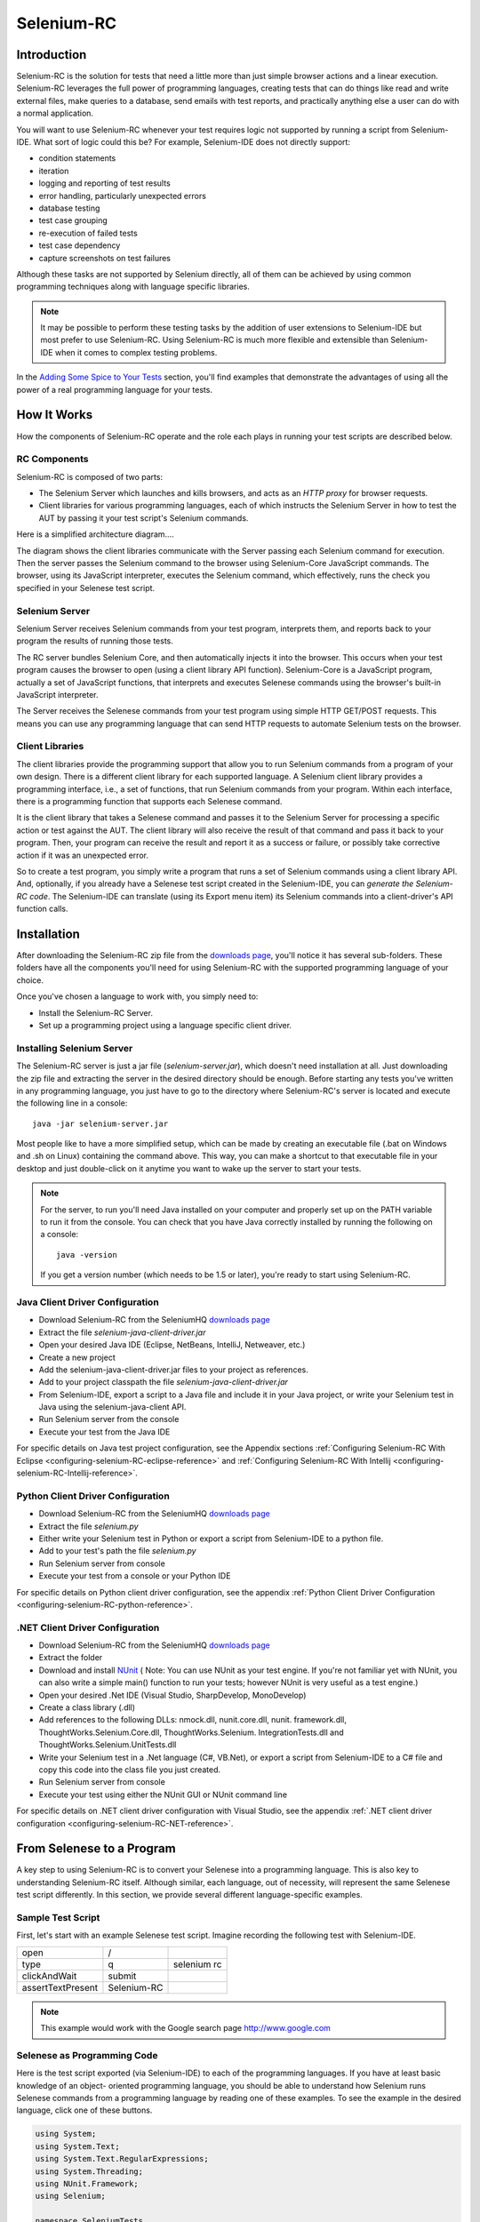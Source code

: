 .. _chapter05-reference:

|logo| Selenium-RC
==================

.. |logo| image:: images/selenium-rc-logo.png
   :alt:

Introduction
------------
Selenium-RC is the solution for tests that need a little more than just simple
browser actions and a linear execution. Selenium-RC leverages the 
full power of programming languages, creating tests that can do things like read
and write external files, make queries to a database, send emails with test 
reports, and practically anything else a user can do with a normal application.

You will want to use Selenium-RC whenever your test requires logic
not supported by running a script from Selenium-IDE. What sort of logic could 
this be? For example, Selenium-IDE does not directly support:

* condition statements 
* iteration 
* logging and reporting of test results
* error handling, particularly unexpected errors
* database testing
* test case grouping
* re-execution of failed tests
* test case dependency
* capture screenshots on test failures

Although these tasks are not supported by Selenium directly, all of them can be achieved
by using common programming techniques along with language specific libraries.

.. note:: It may be possible to perform these testing tasks by the addition of user 
   extensions to Selenium-IDE but most prefer to use Selenium-RC.  Using Selenium-RC
   is much more flexible and extensible than Selenium-IDE when it comes to complex testing
   problems.

In the `Adding Some Spice to Your Tests`_ section, you'll find examples that 
demonstrate the advantages of using all the power of a real programming language
for your tests.

How It Works
------------
How the components of Selenium-RC operate and the role each plays in running 
your test scripts are described below.

RC Components
~~~~~~~~~~~~~

Selenium-RC is composed of two parts:

* The Selenium Server which launches and kills browsers, and acts as an *HTTP
  proxy* for browser requests. 
* Client libraries for various programming languages, each of which instructs the 
  Selenium Server in how to test the AUT by passing it your test script's Selenium commands. 

Here is a simplified architecture diagram.... 

.. image:: images/chapt5_img01_Architecture_Diagram_Simple.png
   :align: center

The diagram shows the client libraries communicate with the
Server passing each Selenium command for execution. Then the server passes the 
Selenium command to the browser using Selenium-Core JavaScript commands.  The 
browser, using its JavaScript interpreter, executes the Selenium command, which
effectively, runs the check you specified in your Selenese test script.

Selenium Server
~~~~~~~~~~~~~~~
Selenium Server receives Selenium commands from your test program,
interprets them, and reports back to your program the results of
running those tests.

The RC server bundles Selenium Core, and then automatically injects
it into the browser.  This occurs when your test program causes the
browser to open (using a client library API function).
Selenium-Core is a JavaScript program, actually a set of JavaScript
functions, that interprets and executes Selenese commands using the
browser's built-in JavaScript interpreter.

The Server receives the Selenese commands from your test program
using simple HTTP GET/POST requests. This means you can use any
programming language that can send HTTP requests to automate
Selenium tests on the browser.

Client Libraries
~~~~~~~~~~~~~~~~
The client libraries provide the programming support that allow you to
run Selenium commands from a program of your own design.  There is a 
different client library for each supported language.  A Selenium client 
library provides a programming interface, i.e., a set of functions,
that run Selenium commands from your program. Within each interface,
there is a programming function that supports each Selenese command.

It is the client library that takes a Selenese command and passes it to the Selenium Server
for processing a specific action or test against the AUT.  The client library
will also receive the result of that command and pass it back to your program.
Then, your program can receive the result and report it as a success or failure, 
or possibly take corrective action if it was an unexpected error. 

So to create a test program, you simply write a program that runs 
a set of Selenium commands using a client library API.  And, optionally, if 
you already have a Selenese test script created in the Selenium-IDE, you can 
*generate the Selenium-RC code*. The Selenium-IDE can translate (using its 
Export menu item) its Selenium commands into a client-driver's API function 
calls.

.. Paul: I added the above text after this comment below was made.  
   The table suggested below may still be helpful.  We can evaluate that later.

.. TODO: Mary Ann pointed out this and I think is very important:
   Info about the individual language APIs for RC being "wrappers" for the
   Selenese commands covered in the chapter.  We need to make clear that
   everyone needs to understand Selenese, but that in order to write a
   Perl/Selenium test (for example), one must also familiarize oneself
   with the Perl/Selenium API.  I recommend that we have a completed
   version of the sketched table below, only with parameter lists added
   for all command cells (including the first row):

.. Selenese    type    click    verifyTextPresent    assertAlert
   Java
   Perl
   C#
   Python
   PHP
   etc.

Installation
-------------
After downloading the Selenium-RC zip file from the `downloads page`_, you'll
notice it has several sub-folders. These folders have all the components you'll 
need for using Selenium-RC with the supported programming language of your choice.

Once you've chosen a language to work with, you simply need to:

* Install the Selenium-RC Server.
* Set up a programming project using a language specific client driver.

Installing Selenium Server
~~~~~~~~~~~~~~~~~~~~~~~~~~
The Selenium-RC server is just a jar file (*selenium-server.jar*), which doesn't
need installation at all. Just downloading the zip file and extracting the 
server in the desired directory should be enough. Before starting any tests
you've written in any programming language, you just have to go to the directory
where Selenium-RC's server is located and execute the following line in a 
console::

    java -jar selenium-server.jar

Most people like to have a more simplified setup, which can be made by creating
an executable file (.bat on Windows and .sh on Linux) containing the command
above. This way, you can make a shortcut to that executable file in your
desktop and just double-click on it anytime you want to wake up the server to 
start your tests.

.. note:: For the server, to run you'll need Java installed on your computer 
   and properly set up on the PATH variable to run it from the console.
   You can check that you have Java correctly installed by running the following
   on a console::

       java -version

   If you get a version number (which needs to be 1.5 or later), you're ready to start using Selenium-RC.

.. _`downloads page`: http://seleniumhq.org/download/
.. _`NUnit`: http://www.nunit.org/index.php?p=download

Java Client Driver Configuration
~~~~~~~~~~~~~~~~~~~~~~~~~~~~~~~~
* Download Selenium-RC from the SeleniumHQ `downloads page`_ 
* Extract the file *selenium-java-client-driver.jar*
* Open your desired Java IDE (Eclipse, NetBeans, IntelliJ, Netweaver, etc.)
* Create a new project
* Add the selenium-java-client-driver.jar files to your project as references.
* Add to your project classpath the file *selenium-java-client-driver.jar*
* From Selenium-IDE, export a script to a Java file and include it in your Java
  project, or write your Selenium test in Java using the selenium-java-client API.
* Run Selenium server from the console
* Execute your test from the Java IDE

For specific details on Java test project configuration, see the Appendix sections
:ref:`Configuring Selenium-RC With Eclipse <configuring-selenium-RC-eclipse-reference>` 
and 
:ref:`Configuring Selenium-RC With Intellij <configuring-selenium-RC-Intellij-reference>`.

Python Client Driver Configuration 
~~~~~~~~~~~~~~~~~~~~~~~~~~~~~~~~~~
* Download Selenium-RC from the SeleniumHQ `downloads page`_ 
* Extract the file *selenium.py*
* Either write your Selenium test in Python or export
  a script from Selenium-IDE to a python file.
* Add to your test's path the file *selenium.py*
* Run Selenium server from console
* Execute your test from a console or your Python IDE 

For specific details on Python client driver configuration, see the appendix 
:ref:`Python Client Driver Configuration <configuring-selenium-RC-python-reference>`.

.NET Client Driver Configuration
~~~~~~~~~~~~~~~~~~~~~~~~~~~~~~~~
* Download Selenium-RC from the SeleniumHQ `downloads page`_
* Extract the folder
* Download and install `NUnit`_ (
  Note:  You can use NUnit as your test engine.  If you're not familiar yet with 
  NUnit, you can also write a simple main() function to run your tests; 
  however NUnit is very useful as a test engine.)
* Open your desired .Net IDE (Visual Studio, SharpDevelop, MonoDevelop)
* Create a class library (.dll)
* Add references to the following DLLs: nmock.dll, nunit.core.dll, nunit.
  framework.dll, ThoughtWorks.Selenium.Core.dll, ThoughtWorks.Selenium.
  IntegrationTests.dll and ThoughtWorks.Selenium.UnitTests.dll
* Write your Selenium test in a .Net language (C#, VB.Net), or export
  a script from Selenium-IDE to a C# file and copy this code into the class file 
  you just created.
* Run Selenium server from console
* Execute your test using either the NUnit GUI or NUnit command line

For specific details on .NET client driver configuration with Visual Studio, see the appendix 
:ref:`.NET client driver configuration <configuring-selenium-RC-NET-reference>`. 

From Selenese to a Program
--------------------------
A key step to using Selenium-RC is to convert your Selenese into a programming 
language.  This is also key to understanding Selenium-RC itself.  Although 
similar, each language, out of necessity, will represent the same Selenese 
test script differently.  In this section, we provide several different 
language-specific examples.

Sample Test Script
~~~~~~~~~~~~~~~~~~
First, let's start with an example Selenese test script.  Imagine recording
the following test with Selenium-IDE.

.. _Google search example:

=================  ============  ===========
open               /
type               q             selenium rc
clickAndWait       submit
assertTextPresent  Selenium-RC
=================  ============  ===========

.. note:: This example would work with the Google search page http://www.google.com

Selenese as Programming Code
~~~~~~~~~~~~~~~~~~~~~~~~~~~~
Here is the test script exported (via Selenium-IDE) to each of the 
programming languages.  If you have at least basic knowledge of an object-
oriented programming language, you should be able to understand how Selenium 
runs Selenese commands from a programming language by reading one of these 
examples.  To see the example in the desired language,  click one of these buttons.

.. container:: toggled

   .. code-block:: c#

        using System;
        using System.Text;
        using System.Text.RegularExpressions;
        using System.Threading;
        using NUnit.Framework;
        using Selenium;

        namespace SeleniumTests
        {
        	[TestFixture]
        	public class NewTest
        	{
        		private ISelenium selenium;
        		private StringBuilder verificationErrors;
        		
        		[SetUp]
        		public void SetupTest()
        		{
        			selenium = new DefaultSelenium("localhost", 4444, "*firefox", "http://www.google.com/");
        			selenium.Start();
        			verificationErrors = new StringBuilder();
        		}
        		
        		[TearDown]
        		public void TeardownTest()
        		{
        			try
        			{
        				selenium.Stop();
        			}
        			catch (Exception)
        			{
        				// Ignore errors if unable to close the browser
        			}
        			Assert.AreEqual("", verificationErrors.ToString());
        		}
        		
        		[Test]
        		public void TheNewTest()
        		{
        			selenium.Open("/");
        			selenium.Type("q", "selenium rc");
        			selenium.Click("submit");
        			selenium.WaitForPageToLoad("30000");
        			Assert.IsTrue(selenium.IsTextPresent("Selenium-RC"));
        		}
        	}
        }

.. container:: toggled

   .. code-block:: java

      package com.example.tests;

      import com.thoughtworks.selenium.*;
      import java.util.regex.Pattern;

      public class NewTest extends SeleneseTestCase {
      	public void setUp() throws Exception {
      		setUp("http://www.google.com/", "*firefox");
      	}
            public void testNew() throws Exception {
      	      selenium.open("/");
      	      selenium.type("q", "selenium rc");
      	      selenium.click("submit");
      	      selenium.waitForPageToLoad("30000");
      	      assertTrue(selenium.isTextPresent("Selenium-RC"));
      	}
      }

.. container:: toggled

   .. code-block:: perl

      use strict;
      use warnings;
      use Time::HiRes qw(sleep);
      use Test::WWW::Selenium;
      use Test::More "no_plan";
      use Test::Exception;

      my $sel = Test::WWW::Selenium->new( host => "localhost", 
                                          port => 4444, 
                                          browser => "*firefox", 
                                          browser_url => "http://www.google.com/" );

      $sel->open_ok("/");
      $sel->type_ok("q", "selenium rc");
      $sel->click_ok("submit");
      $sel->wait_for_page_to_load_ok("30000");
      $sel->is_text_present_ok("Selenium-RC");

.. container:: toggled

   .. code-block:: php

      <?php

      require_once 'PHPUnit/Extensions/SeleniumTestCase.php';

      class Example extends PHPUnit_Extensions_SeleniumTestCase
      {
        function setUp()
        {
          $this->setBrowser("*firefox");
          $this->setBrowserUrl("http://www.google.com/");
        }

        function testMyTestCase()
        {
          $this->open("/");
          $this->type("q", "selenium rc");
          $this->click("submit");
          $this->waitForPageToLoad("30000");
          $this->assertTrue($this->isTextPresent("Selenium-RC"));
        }
      }
      ?>

.. container:: toggled

   .. code-block:: python

      from selenium import selenium
      import unittest, time, re

      class NewTest(unittest.TestCase):
          def setUp(self):
              self.verificationErrors = []
              self.selenium = selenium("localhost", 4444, "*firefox",
                      "http://www.google.com/")
              self.selenium.start()
         
          def test_new(self):
              sel = self.selenium
              sel.open("/")
              sel.type("q", "selenium rc")
              sel.click("submit")
              sel.wait_for_page_to_load("30000")
              self.failUnless(sel.is_text_present("Selenium-RC"))
         
          def tearDown(self):
              self.selenium.stop()
              self.assertEqual([], self.verificationErrors)

.. container:: toggled

   .. code-block:: ruby

      require "selenium"
      require "test/unit"

      class NewTest < Test::Unit::TestCase
        def setup
          @verification_errors = []
          if $selenium
            @selenium = $selenium
          else
            @selenium = Selenium::SeleniumDriver.new("localhost", 4444, "*firefox", "http://www.google.com/", 10000);
            @selenium.start
          end
          @selenium.set_context("test_new")
        end

        def teardown
          @selenium.stop unless $selenium
          assert_equal [], @verification_errors
        end

        def test_new
          @selenium.open "/"
          @selenium.type "q", "selenium rc"
          @selenium.click "submit"
          @selenium.wait_for_page_to_load "30000"
          assert @selenium.is_text_present("Selenium-RC")
        end
      end

Now, in the next section, we'll explain how to build a test program using the generated code.

Programming Your Test
---------------------
Now we'll show specific examples in each of the supported programming languages. Basically there's two tasks.  One, generate your script into a programming language from Selenium-IDE, optionally modifying the result.  And two, write a very simple main program that executes the generated code.  Optionally, you can adopt a test engine platform like JUnit or TestNG for Java, or NUnit for .NET.

Here, we show language-specific examples.  The language-specific APIs tend to differ from one to another, so you'll find a separate explanation for each.  

* `C#`_
* Java_
* Perl_
* PHP_ 
* Python_
* Ruby_ 

C#
~~

The .NET Client Driver works with Microsoft.NET.
It can be used together with any .NET testing framework 
like NUnit or the Visual Studio 2005 Team System.

Selenium-IDE automatically assumes you will use NUnit as your testing framework.  You can see this in the generated code 
below.  It includes the *using* statement for the NUnit framework along with corresponding NUnit attributes identifyiing the role for each generated member function of the test class.  

Note that you will probably have to rename the test class from "NewTest" to something of your own choosing.  Also, you will need to change the browser-open parameters in the statement::

	selenium = new DefaultSelenium("localhost", 4444, "*iehta", "http://www.google.com/");

The generated code will look similar to this.

.. code-block:: c#

	using System;
	using System.Text;
	using System.Text.RegularExpressions;
	using System.Threading;
	using NUnit.Framework;
	using Selenium;
	
	namespace SeleniumTests

	{
	    [TestFixture]

	    public class NewTest

	    {
		private ISelenium selenium;

		private StringBuilder verificationErrors;

		[SetUp]

		public void SetupTest()

		{
		    selenium = new DefaultSelenium("localhost", 4444, "*iehta",
		    "http://www.google.com/");

		    selenium.Start();

		    verificationErrors = new StringBuilder();
		}

		[TearDown]

		public void TeardownTest()
		{
		    try
		    {
			selenium.Stop();
		    }

		    catch (Exception)
		    {
			// Ignore errors if unable to close the browser
		    }

		    Assert.AreEqual("", verificationErrors.ToString());
		}
		[Test]

		public void TheNewTest()
		{
		    // Open Google search engine.		
		    selenium.Open("http://www.google.com/"); 
		    
		    // Assert Title of page.
		    Assert.AreEqual("Google", selenium.GetTitle());
		    
		    // Provide search term as "Selenium OpenQA"
		    selenium.Type("q", "Selenium OpenQA");
		    
		    // Read the keyed search term and assert it.
		    Assert.AreEqual("Selenium OpenQA", selenium.GetValue("q"));
		    
		    // Click on Search button.
		    selenium.Click("btnG");
		    
		    // Wait for page to load.
		    selenium.WaitForPageToLoad("5000");
		    
		    // Assert that "www.openqa.org" is available in search results.
		    Assert.IsTrue(selenium.IsTextPresent("www.openqa.org"));
		    
		    // Assert that page title is - "Selenium OpenQA - Google Search"
		    Assert.AreEqual("Selenium OpenQA - Google Search", 
		    		     selenium.GetTitle());
		}
	    }
	}

The main program is very simple.  You can allow NUnit to manage the execution of your tests.  Or alternatively, you can write a simple main() program that instantiates the test object and runs each of the three methods, SetupTest(), TheNewTest(), and TeardownTest() in turn.

	
Java
~~~~
For Java, most people use Junit as the test engine.  With it, you'll save
many lines of code by allowing Junit to manage the execution of your tests.
Some development environments like Eclipse have direct support for JUnit via plug-ins which make it even easier.
Teaching JUnit is beyond the scope of this document however materials may be found online and there are publications 
available.  If you are already a "java-shop" chances are your developers will already have experience with JUnit.

You will probably want to rename the test class from "NewTest" to something of your own choosing.  Also, you will need to change the browser-open parameters in the statement::

	selenium = new DefaultSelenium("localhost", 4444, "*iehta", "http://www.google.com/");

The Selenium-IDE generated code will look something like this.  This example has coments added manually for additional clarity.

.. _wrapper: http://release.seleniumhq.org/selenium-remote-control/1.0-beta-2/doc/java/com/thoughtworks/selenium/SeleneseTestCase.html

.. code-block:: java

   package com.example.tests;
   // We specify the package of our tess

   import com.thoughtworks.selenium.*;
   // This is the driver's import. You'll use this for instantiating a
   // browser and making it do what you need.

   import java.util.regex.Pattern;
   // Selenium-IDE add the Pattern module because it's sometimes used for 
   // regex validations. You can remove the module if it's not used in your 
   // script.

   public class NewTest extends SeleneseTestCase {
   // We create our Selenium test case

         public void setUp() throws Exception {
   		setUp("http://www.google.com/", "*firefox");
                // We instantiate and start the browser
         }

         public void testNew() throws Exception {
              selenium.open("/");
              selenium.type("q", "selenium rc");
              selenium.click("submit");
              selenium.waitForPageToLoad("30000");
              assertTrue(selenium.isTextPresent("Selenium-RC"));
              // These are the real test steps
        }
   }

Perl
~~~~

*Note: This section is not yet developed.*

PHP
~~~

*Note: This section is not yet developed.*

Python
~~~~~~
We use pyunit testing framework (the unittest module) for our tests. You should
understand how this works to better understand how to write your tests.
To completely understand pyunit, you should read its `official documentation
<http://docs.python.org/library/unittest.html>`_.

The basic test structure is:

.. code-block:: python

   from selenium import selenium
   # This is the driver's import.  You'll use this class for instantiating a
   # browser and making it do what you need.

   import unittest, time, re
   # This are the basic imports added by Selenium-IDE by default.
   # You can remove the modules if they are not used in your script.

   class NewTest(unittest.TestCase):
   # We create our unittest test case

       def setUp(self):
           self.verificationErrors = []
           # This is an empty array where we will store any verification errors
           # we find in our tests

           self.selenium = selenium("localhost", 4444, "*firefox",
                   "http://www.google.com/")
           self.selenium.start()
           # We instantiate and start the browser

       def test_new(self):
           # This is the test code.  Here you should put the actions you need
           # the browser to do during your test.
            
           sel = self.selenium
           # We assign the browser to the variable "sel" (just to save us from 
           # typing "self.selenium" each time we want to call the browser).
            
           sel.open("/")
           sel.type("q", "selenium rc")
           sel.click("submit")
           sel.wait_for_page_to_load("30000")
           self.failUnless(sel.is_text_present("Selenium-RC"))
           # These are the real test steps

       def tearDown(self):
           self.selenium.stop()
           # we close the browser (I'd recommend you to comment this line while
           # you are creating and debugging your tests)

           self.assertEqual([], self.verificationErrors)
           # And make the test fail if we found that any verification errors
           # were found

Ruby
~~~~

*Note: This section is not yet developed.*

Learning the API
----------------
We mentioned earlier that each selenium-client-library provides a language-specific programming interface which supports executing Selenese commands from your test program.  The Selenium-RC API uses naming conventions that, assuming you're familiar with your chosen programming language, and you now understand Selenese, most of the interface for your selected language will be self-explanatory. Here, however, we explain the most important, and possibly less obvious, aspects of the API.

Starting the Browser 
~~~~~~~~~~~~~~~~~~~~~

.. container:: toggled

   .. code-block:: c#

      selenium = new DefaultSelenium("localhost", 4444, "*firefox", "http://www.google.com/");
      selenium.Start();

.. container:: toggled

   .. code-block:: java

      setUp("http://www.google.com/", "*firefox");

.. container:: toggled

   .. code-block:: perl

      my $sel = Test::WWW::Selenium->new( host => "localhost", 
                                          port => 4444, 
                                          browser => "*firefox", 
                                          browser_url => "http://www.google.com/" );

.. container:: toggled

   .. code-block:: php

      $this->setBrowser("*firefox");
      $this->setBrowserUrl("http://www.google.com/");

.. container:: toggled

   .. code-block:: python

      self.selenium = selenium("localhost", 4444, "*firefox",
                               "http://www.google.com/")
      self.selenium.start()

.. container:: toggled

   .. code-block:: ruby

      if $selenium
        @selenium = $selenium
      else
        @selenium = Selenium::SeleniumDriver.new("localhost", 4444, "*firefox", "http://www.google.com/", 10000);
        @selenium.start

Each of these sentences is in charge of instantiating a browser (which is just
an object for your code) and assigning the "browser" instance to a variable 
(which will later be used to call methods from the browser, like *open* or 
*type*)

The initial parameters that you should give when you create the browser instance
are: 

host
    This is the ip location where the server is located. Most of the time, this is
    the same machine as the one where the client is running, so you'll see
    that it's an optional parameter on some clients.
port
    As the host, it determines on which socket the server is listening waiting
    for the client to communicate with it. Again, it can be optional in some
    client drivers.
browser
    The browser in which you want to run the tests. This is a required 
    parameter (I hope you understand why :))
url
    The base url of the application under test. This is also required on all the
    client libs and Selenium-RC needs it before starting the browser due to the
    way the same server is implemented.

Finally, some languages require the browser to be started explicitly by calling
its *start* method.

Running Commands 
~~~~~~~~~~~~~~~~
Once you have the browser initialized and assigned to a variable (generally
named selenium) you can make it run commands by calling the respective 
methods from the selenium browser. For example, when you call the *type* method
of the selenium object::

    selenium.type("field-id","string to type")

In the backend (by the magic of Selenium-RC), the browser will actually **type** 
using the locator and the string you specified during the method call. So, 
summarizing, what for your code is just a regular object (with methods and 
properties), in backend, it's making the real browser do things.

Retrieving and Reporting Results
--------------------------------
Each programming language has its own testing framework which is used to
run the tests. Every one of them has its own way of reporting the results
and you'll find third-party libraries specially created for reporting
test results in different formats such as HTML or PDF.

**Generating Test Reports for Java client driver:**
    

-	If Selenium Test cases are developed using JUnit then JUnit Report 
	can be availed 	to generate test report. Look at `JUnit Report`_ 
	for more on this.

.. _`JUnit Report`: http://ant.apache.org/manual/OptionalTasks/junitreport.html

-	If Selenium Test cases are developed using TestNG then no external task 
	is required to generate test report. TestNG framework generates one 
	HTML report which list details of tests. Look at `TestNG Report`_ for 
	more on this.

.. _`TestNG Report`: http://testng.org/doc/documentation-main.html#test-results

-	One can generate more *decent* reports using TestNG-xslt. 
	TestNG-xslt Report looks as:

	.. image:: images/chapt5_TestNGxsltReport.png

	Look at `TestNG-xslt`_ for more.

.. _`TestNG-xslt`: http://code.google.com/p/testng-xslt/

-	Logging Selenium can be used to generate reports with Java client driver
	of selenium. Logging Selenium extends Java client driver to add logging 
	ability. Look at `Logging Selenium`_ for more on this.
	
.. _`Logging Selenium`: http://loggingselenium.sourceforge.net/index.html

**Generating Test Reports for Python Client driver:**

-	When using Python Client Driver then HTMLTestRunner can be used to
	generate Test Report. Look at `HTMLTestRunner`_ for more on this.
	
.. _`HTMLTestRunner`: http://tungwaiyip.info/software/HTMLTestRunner.html

**Generating Test Reports for Ruby Client driver:**

-	If RSpec framework is used for writing Selenium Test Cases in Ruby
	then its HTML report can be used to generate test report.
	Look at `RSpec Report`_ for more on this.
	
.. _`RSpec Report`: http://rspec.info/documentation/tools/rake.html

Adding Some Spice to Your Tests
-------------------------------
Now you'll understand why you needed Selenium-RC and you just couldn't stay
only with the IDE. We will try to give you some guidance on things that can
only be done using a programming language. The different examples are written
in only one of the languages, the idea is that you understand the concept, be
able to translate it to the language of your choice and upgrade it for your
needs.

Iteration
~~~~~~~~~
Iteration is one of the most common things people needs to do in their tests.
Generally, to repeat a simple search, or saving you from duplicating the same
code several times.

If we take the `Google search example`_ we've been looking at, it's not so crazy to 
think that we want to check that all the Selenium tools appear on the search
we make. This kind of test could be made doing the following using Selenese:

=================  =============  =============
open               /
type               q              selenium rc
clickAndWait       submit
assertTextPresent  Selenium-RC
type               q              selenium ide
clickAndWait       submit 
assertTextPresent  Selenium-IDE 
type               q              selenium grid
clickAndWait       submit 
assertTextPresent  Selenium-Grid 
=================  =============  =============

As you can see, the code has been triplicated to run the same steps 3 times.
This doesn't look to efficient.

By using a programming language, we can just iterate over a list and do the 
search in the following way. 

**In C#:**   
   
.. code-block:: c#

   // Collection of String values.	
   String[] arr = {"IDE", "RC", "GRID"};	
		
   // Execute For loop for each String in 'arr' array.
   foreach (String s in arr) {
   	sel.open("/");
  	sel.type("q", "selenium " +s);
   	sel.click("submit");
        sel.waitForPageToLoad("30000");
        assertTrue("Expected text: " +s+ " is missing on page."
        , sel.isTextPresent("Selenium-" + s));
   
   }

Condition Statements
~~~~~~~~~~~~~~~~~~~~
Most common errors encountered while running Selenium tests are the errors 
which pop up when corresponding element locator is not available on page.
For example, when running the following line:

.. code-block:: java
   
   selenium.type("q", "selenium " +s);
   
If element 'q' happens to be unavailable on page then following exception is
thrown:

.. code-block:: java

   com.thoughtworks.selenium.SeleniumException: ERROR: Element q not found

A better approach would be to first validate if the element is really present
and then take different alternatives in case it is not:

**In Java:**

.. code-block:: java
   
   // If element is available on page then perform type operation.
   if(selenium.isElementPresent("q")) {
       selenium.type("q", "Selenium-RC");			
   } else {
       Reporter.log("Element: " +q+ " is not available on page.")
   }
   
Herein *Reporter* is API in TestNG framework. One can log exceptions using 
the API of framework on which Sel Test Cases are built. Advantage of this 
approach is to be able to continue with test execution even if *less* 
important elements are not available on page.

By just using a simple *if* condition, we can do interesting things. Think of
the possibilities!

Data Driven Testing
~~~~~~~~~~~~~~~~~~~
So, the iteration_ idea seems cool. Let's improve this by allowing the users to
write an external text file from which the script should read the input data,
search and assert its existence.

**In Python:**

.. code-block:: python

   # Collection of String values
   source = open("input_file.txt", "r")
   values = source.readlines()
   source.close()
   # Execute For loop for each String in the values array
   for search in values:
       sel.open("/")
       sel.type("q", search)
       sel.click("submit")
       sel.waitForPageToLoad("30000")
       self.failUnless(sel.is_text_present(search))

This Python script opens a text file that we've written with one search
string on each line. Then it is saving that in an array of strings, and at last,
it's iterating over that strings array and doing the search and assert on each.

This is a very basic example of what you can do, but the idea is to show you
things that can easily be done with a scripting language while they're impossible
to do using Selenium-IDE.

Error Handling
~~~~~~~~~~~~~~

*Note: This section is not yet developed.*

.. TODO: Complete this... Not sure if the scenario that I put is the best example to use
.. Then, what if google.com is down at the moment of our tests? Even if that sounds
   completely impossible. We can create a recovery scenario for that test. We can
   make our tests to wait for a certain amount of time and try again:

.. The idea here is to use a try-catch statement to grab a really unexpected
   error.

Data Base Validations
~~~~~~~~~~~~~~~~~~~~~

You can also do database queries from your favorite programming 
language. Why not using them for some data validations/retrieval on the 
Application Under Test?

Consider example of Registration process where in registered email address
is to be retrieved from database. Specific cases of establishing DB connection 
and retrieving data from DB would be:

**In Java:**

.. code-block:: java

   // Load Microsoft SQL Server JDBC driver.   
   Class.forName("com.microsoft.sqlserver.jdbc.SQLServerDriver");
      
   // Prepare connection url.
   String url = "jdbc:sqlserver://192.168.1.180:1433;DatabaseName=TEST_DB";
   
   // Get connection to DB.
   public static Connection con = 
   DriverManager.getConnection(url, "username", "password");
   
   // Create statement object which would be used in writing DDL and DML 
   // SQL statement.
   public static Statement stmt = con.createStatement();
   
   // Send SQL SELECT statements to the database via the Statement.executeQuery
   // method which returns the requested information as rows of data in a 
   // ResultSet object.
   
   ResultSet result =  stmt.executeQuery
   ("select top 1 email_address from user_register_table");
   
   // Fetch value of "email_address" from "result" object.
   String emailaddress = result.getString("email_address");
   
   // Use the fetched value to login to application.
   selenium.type("userid", emailaddress);
   
This is very simple example of data retrieval from DB in Java.
A more complex test could be to validate that inactive users are not able
to login to application. This wouldn't take too much work from what you've 
already seen.
   
How the Server Works
--------------------
.. note:: This topic tries to explain the technical implementation behind 
   Selenium-RC. It's not fundamental for a Selenium user to know this, but 
   could be useful for understanding some of the problems you can find in the
   future.
   
To understand in detail how Selenium-RC Server works  and why it uses proxy injection
and heightened privilege modes you must first understand `the same origin policy`_.
   
The Same Origin Policy
~~~~~~~~~~~~~~~~~~~~~~
The main restriction that Selenium's architecture has faced is the 
Same Origin Policy. This security restriction is applied by every browser
in the market and its objective is to ensure that a site's content will never
be accessible by a script from other site.

If this were possible, a script placed on any website you open, would 
be able to read information on your bank account if you had the account page
opened on other tab. Which is also called XSS (Cross-site Scripting).

To work under that policy. Selenium-Core (and its JavaScript commands that
make all the magic happen) must be placed in the same origin as the Application
Under Test (same URL). This has been the way Selenium-Core was first
used and implemented (by deploying Selenium-Core and the set of tests inside
the application's server), but this was a requirement that not all the projects 
could meet and Selenium Developers had to find an alternative that would allow 
testers to use Selenium to test site where they didn't have the possibility to
deploy their code. 

.. note:: You can find additional information about this topic on wikipedia
   pages about `Same Origin Policy`_ and XSS_. 

.. _Same Origin Policy: http://en.wikipedia.org/wiki/Same_origin_policy
.. _XSS: http://en.wikipedia.org/wiki/Cross-site_scripting

Proxy Injection
~~~~~~~~~~~~~~~
The first method used to skip the `The Same Origin Policy`_ was Proxy Injection.
In this method, the Selenium Server acts as a client-configured [1]_ **HTTP 
proxy** [2]_, that stands in between the browser and the Application Under Test.
After this, it is able to masks the whole AUT under a fictional URL (embedding
Selenium-Core and the set of tests and delivering them as if they were coming
from the same origin). 

.. [1] The proxy is a third person in the middle that passes the ball 
   between the two parts. In this case will act as a "web server" that 
   delivers the AUT to the browser. Being a proxy, gives the capability
   of "lying" about the AUT real URL.  
   
.. [2] The client browser (Firefox, IE, etc) is launched with a 
   configuration profile that has set localhost:4444 as the HTTP proxy, this
   is why any HTTP request that the browser does will pass through Selenium
   server and the response will pass through it and not from the real server.

Here is an architectural diagram. 

.. TODO: Notice: in step 5, the AUT should pass through the HTTPProxy to go to 
   the Browser....

.. image:: images/chapt5_img02_Architecture_Diagram_1.png
   :align: center

As a test suite starts in your favorite language, the following happens:

1. The client/driver establishes a connection with the selenium-RC server.
2. Selenium-RC server launches a browser (or reuses an old one) with an URL 
   that will load Selenium-Core in the web page.
3. Selenium-Core gets the first instruction from the client/driver (via another 
   HTTP request made to the Selenium-RC Server).
4. Selenium-Core acts on that first instruction, typically opening a page of the
   AUT.
5. The browser receives the open request and asks for the website's content to
   the Selenium-RC server (set as the HTTP proxy for the browser to use).
6. Selenium-RC server communicates with the Web server asking for the page and once
   it receives it, it sends the page to the browser masking the origin to look
   like the page comes from the same server as Selenium-Core (this allows 
   Selenium-Core to comply with the Same Origin Policy).
7. The browser receives the web page and renders it in the frame/window reserved
   for it.
   
Heightened Privileges Browsers
~~~~~~~~~~~~~~~~~~~~~~~~~~~~~~
This workflow on this method is very similar to Proxy Injection but the main
difference is that the browsers are launched in a special mode called *Heightened
Privileges*, which allows websites to do things that are not commonly permitted
(as doing XSS_, or filling file upload inputs and pretty useful stuff for 
Selenium). By using this browser modes, Selenium Core is able to directly open
the AUT and read/interact with its content without having to pass the whole AUT
through the Selenium-RC server.

Here is the architectural diagram. 

.. image:: images/chapt5_img02_Architecture_Diagram_2.png
   :align: center

As a test suite starts in your favorite language, the following happens:

1. The client/driver establishes a connection with the selenium-RC server.
2. Selenium-RC server launches a browser (or reuses an old one) with an URL 
   that will load Selenium-Core in the web page.
3. Selenium-Core gets the first instruction from the client/driver (via another 
   HTTP request made to the Selenium-RC Server).
4. Selenium-Core acts on that first instruction, typically opening a page of the
   AUT.
5. The browser receives the open request and asks the Web Server for the page.
   Once the browser receives the web page, renders it in the frame/window reserved
   for it.
   
Server Command Line options
---------------------------
When the server is launced, some command line options can be used to change the
default behaviour if it is needed.

As you already know, the server is started by running the following:

.. code-block:: bash
 
   $ java -jar selenium-server.jar

If you want to see the list of all the available options, you just have to use
the ``-h`` option:

.. code-block:: bash
 
   $ java -jar selenium-server.jar -h

You'll receive a list of all the options you can use on the server and a brief
explanation on all of them. 
Though, for some of those options, that short overview is not enough, so we've
written an in deep explanation for them.

Multi-Window Mode
~~~~~~~~~~~~~~~~~
Before 1.0, Selenium by default ran the application under test in a subframe 
which looks like this:

.. image:: images/chapt5_img26_single_window_mode.png
   :align: center

Unfortunately, some apps don't run properly in a subframe, preferring to be 
loaded into the top frame of the window. That's why we made the multiWindow 
mode (the new default since Selenium 1.0). Using this you can make your 
application under test run in a separate window rather than in the default 
frame.

.. image:: images/chapt5_img27_multi_window_mode.png
   :align: center

Older versions of Selenium however did not handle this unless you explicitly 
told the server to run in multiwindow mode. For handling multiple windows, 
Selenium 0.9.2 required the Server to be started with the following option:

.. code-block:: bash

   -multiwindow 

In Selenium-RC 1.0 and later if you want to require your testing to run in a
single frame you can explicitly state this to the Selenium Server using the
option:

.. code-block:: bash
 
   -singlewindow 

Personalizing the Firefox Profile Used in the Tests
~~~~~~~~~~~~~~~~~~~~~~~~~~~~~~~~~~~~~~~~~~~~~~~~~~~

.. TODO: Better describe how Selenium handles Firefox profiles (it creates,
   uses and then deletes sandbox profiles unless you specify special ones)
   
Firefox will not run two instances simultaneously unless you specify a 
separate profile for each instance. Later versions of Selenium-RC run in a 
separate profile automatically, however, if you are using an older version of 
Selenium or if you need to have a special configuration in your running browser
(such as adding an https certificate or having some addons installed), you may 
need to explicitly specify a separate profile. 

Open the Windows Start menu, select "Run", then type and enter one of the 
following:

.. code-block:: bash

   firefox.exe -profilemanager 

.. code-block:: bash

   firefox.exe -P 

Create a new profile using the dialog. When you run the Selenium-RC server, 
tell it to use this new Firefox profile with the server command-line option 
*\-firefoxProfileTemplate* and specify the path to the profile:

.. code-block:: bash

   -firefoxProfileTemplate "path to the profile" 

.. note:: On windows, people tend to have problems with the profiles location.
   Try to start using a simple location like *C:\\seleniumProfile* to make it
   work and then move the profile where you want and try to find it again.

.. warning::  Be sure to put your profile in a separate new folder!!! 
   The Firefox profile manager tool will delete all files in a folder if you 
   delete a profile, regardless of whether they are profile files or not. 
   
More information about Firefox profiles in `Mozilla's Knowledge Base`_

.. _Mozilla's KNowledge Base: http://support.mozilla.com/zh-CN/kb/Managing+profiles

.. _html-suite:

Run Selenese Tests Directly from the Server Using -htmlSuite
~~~~~~~~~~~~~~~~~~~~~~~~~~~~~~~~~~~~~~~~~~~~~~~~~~~~~~~~~~~~
To use the Selenium Server as a proxy, run your tests like this::

   java -jar selenium-server.jar -htmlSuite "*firefox" "http://www.google.com" "c:\absolute\path\to\my\HTMLSuite.html" "c:\absolute\path\to\my\results.html"

That will automatically launch your HTML suite, run all the tests and save a
nice HTML colored report with the results.

.. note::  After this command, the server will start the tests and wait for a
   specified number of seconds for the test to complete; if the test doesn't 
   complete within that amount of time, the command will exit with a non-zero 
   exit code and no results file will be generated.

Note that this command line is very long and very finicky... be careful when 
you type it in. (You can use the -htmlSuite parameter with the ``-port`` and 
``-timeout`` options, but it is incompatible with ``-interactive``; you can't 
do both of those at once.) Also note that it requires you to pass in an HTML 
Selenese suite, not a single test.

.. Selenium-IDE Generated Code
   ---------------------------
   Starting the Browser 
   --------------------
   Specify the Host and Port::
   localhost:4444 
   The Selenium-RC Program's Main() 
   --------------------------------
   Using the Browser While Selenium is Running 
   -------------------------------------------
   You may want to use your browser at the same time that Selenium is also using 
   it. Perhaps you want to run some manual tests while Selenium is running your 
   automated tests and you wish to do this on the same machine. Or perhaps you just
   want to use your Facebook account but Selenium is running in the background. 
   This isn't a problem. 
   
   With Internet Explorer, you can simply start another browser instance and run 
   it in parallel to the IE instance used by Selenium-RC. With Firefox, you can do
   this also, but you must specify a separate profile. 

Troubleshooting 
---------------
.. Santi: must recheck if all the topics here: 
   http://seleniumhq.org/documentation/remote-control/troubleshooting.html
   are covered.

Problems With Verify Commands 
~~~~~~~~~~~~~~~~~~~~~~~~~~~~~
If you export your tests from Selenium-IDE, you may find yourself getting
empty verify strings from your tests (depending on the programming language
used).

*Note: This section is not yet developed.*

.. Santi: I'll put some info from 
   http://clearspace.openqa.org/message/56908#56908 (we should write an example
   for all the languages...)

.. Paul:  Are we sure this is still a problem?  I've never encountered it.

.. I'll investigate into this, I only use python and using that client it's failing

Safari and MultiWindow Mode
~~~~~~~~~~~~~~~~~~~~~~~~~~~

*Note: This section is not yet developed.*

.. Santi: we will have to explain the following:
   http://clearspace.openqa.org/community/selenium/blog/2009/02/24/safari-4-beta#comment-1514
   http://jira.openqa.org/browse/SEL-639

Firefox on Linux 
~~~~~~~~~~~~~~~~
On Unix/Linux, versions of Selenium before 1.0 needed to invoke "firefox-bin" 
directly, so if you are using a previous version, make sure that the real 
executable is on the path. 

On most Linux distributions, the real *firefox-bin* is located on::

   /usr/lib/firefox-x.x.x/ 

Where the x.x.x is the version number you currently have. So, to add that path 
to the user's path. you will have to add the following to your .bashrc file:

.. code-block:: bash

   export PATH="$PATH:/usr/lib/firefox-x.x.x/"

.. This problem is caused because in linux, Firefox is executed through a shell
   script (the one located on /usr/bin/firefox), when it comes the time to kill
   the browser Selenium-RC will kill the shell script, leaving the browser 
   running.  Santi: not sure if we should put this here...

If necessary, you can specify the path to firefox-bin directly in your test,
like this::

   "*firefox /usr/lib/firefox-x.x.x/firefox-bin"

IE and Style Attributes
~~~~~~~~~~~~~~~~~~~~~~~
If you are running your tests on Internet Explorer and you are trying to locate
elements using their `style` attribute, you're definitely in trouble.
Probably a locator like this::

    //td[@style="background-color:yellow"]

Would perfectly work in Firefox, Opera or Safari but it won't work on IE. 
That's because the keys in  `@style` are interpreted as uppercase once the page
is parsed by IE. So, even if the source code is in lowercase, you should use::

	//td[@style="BACKGROUND-COLOR:yellow"]
	
This is a problem if your test is intended to work on multiple browsers, but
you can easily code your test to detect the situation and try the alternative
locator that only works in IE.

Unable to Connect to Server 
~~~~~~~~~~~~~~~~~~~~~~~~~~~
When your test program cannot connect to the Selenium Server, an exception 
will be thrown in your test program. It should display this message or a 
similar one::

    "Unable to connect to remote server….Inner Exception Message: No 
    connection could be made because the target machine actively refused it…."
    (using .NET and XP Service Pack 2) 

If you see a message like this, be sure you started the Selenium Server. If 
you did, then there is some problem with the connectivity between the two 
problems. This should not normally happen when your operating system has 
typical networking and TCP/IP settings. If you continue to have trouble, try 
a different computer. 
 
:: 

    (500) Internal Server Error 

This error seems to occur when Selenium-RC cannot load the browser.

::

    500 Internal Server Error 

(using .NET and XP Service Pack 2) 

* Firefox cannot start because the browser is already open and you did 
  not specify a separate profile. 
* The run mode you're using doesn't match any browser on your machine is this 
  true?  I haven't tried this one as I didn't want to uninstall either of my 
  browsers. 
* you specified the path to the browser explicitly (see above) but the path is 
  incorrect. 

Selenium Cannot Find the AUT 
~~~~~~~~~~~~~~~~~~~~~~~~~~~~
If your test program starts Selenium successfully, but the browser window 
cannot display the website you're testing, the most likely cause is your test 
program is not using the correct URL. 

This can easily happen. When Selenium-IDE generates the native language code 
from your script it inserts a dummy URL. It may not (in the .NET-C# format 
this problem exists) use the base URL when it generates the code. You will 
need to explicitly modify the URL in the generated code. 

Firefox Refused Shutdown While Preparing a Profile 
~~~~~~~~~~~~~~~~~~~~~~~~~~~~~~~~~~~~~~~~~~~~~~~~~~
This most often occurs when your run your Selenium-RC test program against Firefox,
but you already have a Firefox browser session running, and, you didn't specify
a separate profile when you started the Selenium Server. The error from the 
test program looks like this::

    Error:  java.lang.RuntimeException: Firefox refused shutdown while 
    preparing a profile 

(using .NET and XP Service Pack 2) 

Here's the complete error msg from the server::

    16:20:03.919 INFO - Preparing Firefox profile... 
    16:20:27.822 WARN - GET /selenium-server/driver/?cmd=getNewBrowserSession&1=*fir 
    efox&2=http%3a%2f%2fsage-webapp1.qa.idc.com HTTP/1.1 
    java.lang.RuntimeException: Firefox refused shutdown while preparing a profile 
            at org.openqa.selenium.server.browserlaunchers.FirefoxCustomProfileLaunc 
    her.waitForFullProfileToBeCreated(FirefoxCustomProfileLauncher.java:277) 
    ……………………. 
    Caused by: org.openqa.selenium.server.browserlaunchers.FirefoxCustomProfileLaunc 
    her$FileLockRemainedException: Lock file still present! C:\DOCUME~1\jsvec\LOCALS 
    ~1\Temp\customProfileDir203138\parent.lock 

To resolve this, see the section on `Specifying a Separate Firefox Profile 
<Personalizing the Firefox Profile used in the tests>`_

Handling HTTPS and Security Popups 
~~~~~~~~~~~~~~~~~~~~~~~~~~~~~~~~~~
Many applications will switch from using HTTP to HTTPS when they need to send 
encrypted information such as passwords or credit card information. This is 
common with many of today's web applications. Selenium-RC supports this. 

To ensure the HTTPS site is genuine, the browser will need a security 
certificate. Otherwise, when the Selenium code is inserted between the 
browser and the application under test, the browser will recognize this as a 
security violation. It will assume some other site is masquerading as your 
application. When this occurs the browser displays security popups, and these 
popups cannot be closed using Selenium-RC. 

When dealing with HTTPS you must use a run mode that supports this and handles
the security certificate for you. You specify the run mode when you test program
initialized Selenium. 

.. TODO: copy my C# code example here. 

In Selenium-RC 1.0 beta 2 and later use \*firefox or \*iexplore for the run 
mode. In earlier versions, including Selenium-RC 1.0 beta 1, use \*chrome or 
\*iehta, for the run mode. Using these run modes, you will not need to install
any special security certificates to prevent your browser's security warning 
popups. 

In Selenium 1.0 beta 2 and later, the run modes \*firefox or \*iexplore are 
recommended. There are additional run modes of \*iexploreproxy and 
\*firefoxproxy. These are provided only for backwards compatibility and 
should not be used unless required by legacy test programs. Their use will 
present limitations with security certificate handling and with the running 
of multiple windows if your application opens additional browser windows. 

In earlier versions of Selenium-RC, \*chrome or \*iehta were the run modes that 
supported HTTPS and the handling of security popups. These were ‘experimental
modes in those versions but as of Selenium-RC 1.0 beta 2, these modes have now 
become stable, and the \*firefox and \*iexplore run modes now translate into 
the \*chrome and \*iehta modes. 

Security Certificates Explained
~~~~~~~~~~~~~~~~~~~~~~~~~~~~~~~
Normally, your browser will trust the application you are testing, most 
likely by installing a security certificate which you already own. You can 
check this in your browser's options or internet properties (if you don't 
know your AUT's security certificate as you system administrator or lead 
developer). When Selenium loads your browser it injects code to intercept 
messages between the browser and the server. The browser now thinks 
something is trying to look like your application, but really is not a 
significant security risk. So, it responds by alerting you with popup messages. 

.. Please, can someone verify that I explained certificates correctly?—this is 
   an area I'm not certain I understand well yet. 

To get around this, Selenium-RC, (again when using a run mode that support 
this) will install its own security certificate, temporarily, onto your 
client machine in a place where the browser can access it. This tricks the 
browser into thinking it's accessing a different site from your application 
under test and effectively suppresses the security popups. 

Another method that has been used with earlier versions of Selenium is to 
install the Cybervillians security certificate provided with your Selenium 
installation. Most users should no longer need to do this, however, if you are
running Selenium-RC in proxy injection mode, you may need to explicitly install this
security certificate to avoid the security popups. 

Versioning Problems 
~~~~~~~~~~~~~~~~~~~
Make sure your version of Selenium supports the version of your browser. For
example, Selenium-RC 0.92 does not support Firefox 3. At times, you may be lucky
(I was) in that it may still work. But regardless, don't forget to check which
browser versions are supported by the version of Selenium you are using. When in
doubt, use the latest release version of Selenium.

.. Santi: Mary Ann suggested We should also mention about JRE version needed by
   the server

Specifying the Path to a Specific Browser 
~~~~~~~~~~~~~~~~~~~~~~~~~~~~~~~~~~~~~~~~~
You can specify to Selenium-RC a path to a specific browser. This is useful if 
you have different versions of the same browser, and you wish to use a specific
one. Also, this is used to allow your tests to run against a browser not 
directly supported by Selenium-RC. When specifying the run mode, use the 
\*custom specifier followed by the full path to the browser's executable::

   *custom <path to browser> 
 
For example 
 
.. TODO:  we need to add an example here.
